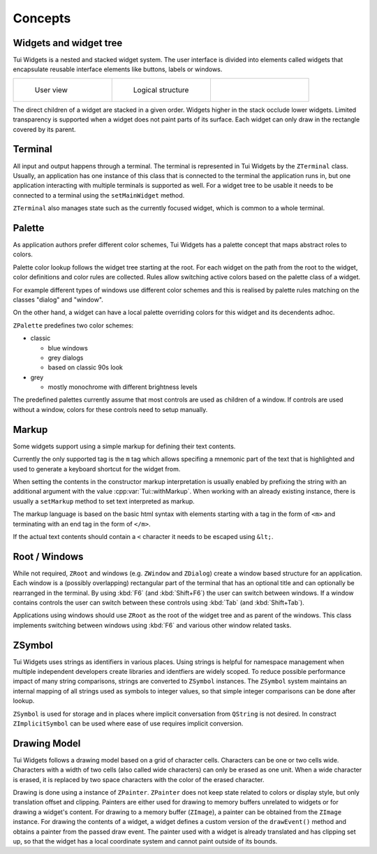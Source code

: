 Concepts
========

Widgets and widget tree
-----------------------

Tui Widgets is a nested and stacked widget system.
The user interface is divided into elements called widgets that encapsulate reusable interface elements like buttons,
labels or windows.

.. list-table::
    :class: noborder
    :widths: 33 33 33

    * - .. figure:: stack1.composite.png

           User view

      - .. figure:: treeview.png

           Logical structure

      - .. thumbnail:: stack-3d.png
           :title: Layers in 3d view
           :show_caption: True

The direct children of a widget are stacked in a given order.
Widgets higher in the stack occlude lower widgets.
Limited transparency is supported when a widget does not paint parts of its surface.
Each widget can only draw in the rectangle covered by its parent.


Terminal
--------

All input and output happens through a terminal.
The terminal is represented in Tui Widgets by the ``ZTerminal`` class.
Usually, an application has one instance of this class that is connected to the terminal the application runs in,
but one application interacting with multiple terminals is supported as well.
For a widget tree to be usable it needs to be connected to a terminal using the ``setMainWidget`` method.

``ZTerminal`` also manages state such as the currently focused widget, which is common to a whole terminal.


Palette
-------

As application authors prefer different color schemes, Tui Widgets has a palette concept that maps abstract roles to colors.

Palette color lookup follows the widget tree starting at the root. For each widget on the path from the root to the
widget, color definitions and color rules are collected. Rules allow switching active colors based on the palette class of a widget.

For example different types of windows use different color schemes
and this is realised by palette rules matching on the classes "dialog" and "window".

On the other hand, a widget can have a local palette overriding colors for this widget and its decendents adhoc.

``ZPalette`` predefines two color schemes:

* classic

  * blue windows
  * grey dialogs
  * based on classic 90s look
* grey

  * mostly monochrome with different brightness levels

The predefined palettes currently assume that most controls are used as children of a window.
If controls are used without a window, colors for these controls need to setup manually.

.. _ControlMarkup:

Markup
------

Some widgets support using a simple markup for defining their text contents.

Currently the only supported tag is the ``m`` tag which allows specifing a mnemonic part of the text that is highlighted
and used to generate a keyboard shortcut for the widget from.

When setting the contents in the constructor markup interpretation is usually enabled by prefixing the string
with an additional argument with the value :cpp:var:`Tui::withMarkup`.
When working with an already existing instance, there is usually a ``setMarkup`` method to set text interpreted as
markup.

The markup language is based on the basic html syntax with elements starting with a tag in the form of ``<m>`` and
terminating with an end tag in the form of ``</m>``.

If the actual text contents should contain a ``<`` character it needs to be escaped using ``&lt;``.

Root / Windows
--------------

While not required, ``ZRoot`` and windows (e.g. ``ZWindow`` and ``ZDialog``) create a window based structure for
an application.
Each window is a (possibly overlapping) rectangular part of the terminal that has an optional title
and can optionally be rearranged in the terminal.
By using :kbd:`F6` (and :kbd:`Shift+F6`) the user can switch between windows.
If a window contains controls the user can switch between these controls using :kbd:`Tab` (and :kbd:`Shift+Tab`).

Applications using windows should use ``ZRoot`` as the root of the widget tree and as parent of the windows.
This class implements switching between windows using :kbd:`F6` and various other window related tasks.


ZSymbol
-------

..
  TODO Needs an example to be better explained as a concept

Tui Widgets uses strings as identifiers in various places.
Using strings is helpful for namespace management when multiple independent developers create libraries and
identfiers are widely scoped.
To reduce possible performance impact of many string comparisons, strings are converted to ``ZSymbol`` instances.
The ``ZSymbol`` system maintains an internal mapping of all strings used as symbols to integer values,
so that simple integer comparisons can be done after lookup.

``ZSymbol`` is used for storage and in places where implicit conversation from ``QString`` is not desired.
In constract ``ZImplicitSymbol`` can be used where ease of use requires implicit conversion.


Drawing Model
-------------

Tui Widgets follows a drawing model based on a grid of character cells.
Characters can be one or two cells wide.
Characters with a width of two cells (also called wide characters) can only be erased as one unit.
When a wide character is erased, it is replaced by two space characters with the color of the erased character.

Drawing is done using a instance of ``ZPainter``.
``ZPainter`` does not keep state related to colors or display style, but only translation offset and clipping.
Painters are either used for drawing to memory buffers unrelated to widgets or for drawing a widget's content.
For drawing to a memory buffer (``ZImage``), a painter can be obtained from the ``ZImage`` instance.
For drawing the contents of a widget, a widget defines a custom version of the ``drawEvent()`` method
and obtains a painter from the passed draw event.
The painter used with a widget is already translated and has clipping set up,
so that the widget has a local coordinate system and cannot paint outside of its bounds.


..
   TODO Talk about focus here?

..
   TODO Talk about events here?

..
   TODO Talk about layouting here?
